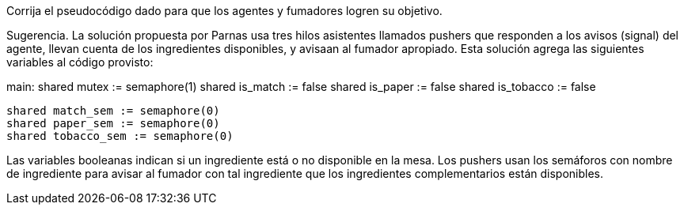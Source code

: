 Corrija el pseudocódigo dado para que los agentes y fumadores logren su objetivo.

Sugerencia. La solución propuesta por Parnas usa tres hilos asistentes llamados pushers que responden a los avisos (signal) del agente, llevan cuenta de los ingredientes disponibles, y avisaan al fumador apropiado. Esta solución agrega las siguientes variables al código provisto:

main:
	shared mutex := semaphore(1)
	shared is_match := false
	shared is_paper := false
	shared is_tobacco := false

	shared match_sem := semaphore(0)
	shared paper_sem := semaphore(0)
	shared tobacco_sem := semaphore(0)

Las variables booleanas indican si un ingrediente está o no disponible en la mesa. Los pushers usan los semáforos con nombre de ingrediente para avisar al fumador con tal ingrediente que los ingredientes complementarios están disponibles.
